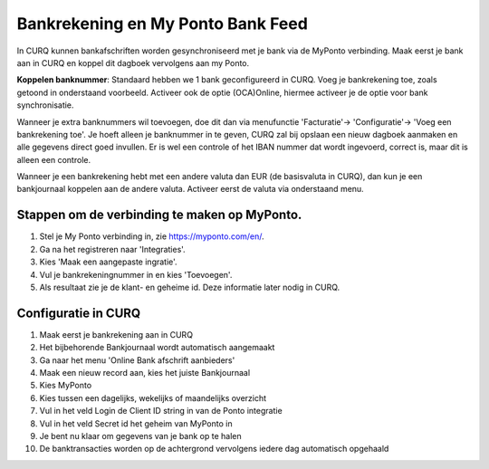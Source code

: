 Bankrekening en My Ponto Bank Feed
====================================================================

In CURQ kunnen bankafschriften worden gesynchroniseerd met je bank via de MyPonto verbinding. Maak eerst je bank aan in CURQ en koppel dit dagboek vervolgens aan my Ponto.

**Koppelen banknummer**: Standaard hebben we 1 bank geconfigureerd in CURQ. Voeg je bankrekening toe, zoals getoond in onderstaand voorbeeld. Activeer ook de optie (OCA)Online, hiermee activeer je de optie voor bank synchronisatie.

.. image:: media/bankrekeningen-myponto001.png
       :width: 6.3in
       :height: 2.93264in

Wanneer je extra banknummers wil toevoegen, doe dit dan via menufunctie 'Facturatie'-> 'Configuratie'-> 'Voeg een bankrekening toe'. Je hoeft alleen je banknummer in te geven, CURQ zal bij opslaan een nieuw dagboek aanmaken en alle gegevens direct goed invullen. Er is wel een controle of het IBAN nummer dat wordt ingevoerd, correct is, maar dit is alleen een controle.

.. image:: media/bankrekeningen-myponto002.png
       :width: 6.3in
       :height: 2.93264in

Wanneer je een bankrekening hebt met een andere valuta dan EUR (de basisvaluta in CURQ), dan kun je een bankjournaal koppelen aan de andere valuta. Activeer eerst de valuta via onderstaand menu.

.. image:: media/bankrekeningen-myponto003.png

Stappen om de verbinding te maken op MyPonto.
---------------------------------------------------------------------------------------------------
1. Stel je My Ponto verbinding in, zie https://myponto.com/en/.

2. Ga na het registreren naar 'Integraties'.

3. Kies 'Maak een aangepaste ingratie'.

4. Vul je bankrekeningnummer in en kies 'Toevoegen'.

5. Als resultaat zie je de klant- en geheime id. Deze
   informatie later nodig in CURQ.

.. image:: media/bankrekeningen-myponto004.png
       :width: 6.3in
       :height: 2.93264in

.. image:: media/bankrekeningen-myponto005.png
       :width: 6.3in
       :height: 2.93264in

.. image:: media/bankrekeningen-myponto006.png
       :width: 6.3in
       :height: 2.93264in

Configuratie in CURQ
---------------------------------------------------------------------------------------------------
1. Maak eerst je bankrekening aan in CURQ

2. Het bijbehorende Bankjournaal wordt automatisch aangemaakt

3. Ga naar het menu 'Online Bank afschrift aanbieders'

4. Maak een nieuw record aan, kies het juiste Bankjournaal

5. Kies MyPonto

6. Kies tussen een dagelijks, wekelijks of maandelijks overzicht

7. Vul in het veld Login de Client ID string in van de Ponto
   integratie

8. Vul in het veld Secret id het geheim van MyPonto in

9. Je bent nu klaar om gegevens van je bank op te halen

10. De banktransacties worden op de achtergrond vervolgens iedere dag automatisch opgehaald

.. image:: media/bankrekeningen-myponto007.png
       :width: 6.3in
       :height: 2.90069in

.. image:: media/bankrekeningen-myponto008.png
       :width: 6.3in
       :height: 2.90069in

.. image:: media/bankrekeningen-myponto009.png
       :width: 6.3in
       :height: 2.90069in

.. image:: media/bankrekeningen-myponto010.png
       :width: 6.3in
       :height: 2.90069in

.. image:: media/bankrekeningen-myponto011.png
       :width: 6.3in
       :height: 2.90069in



    .. image:: Media/bankrekeningen_myponto012.png
       :width: 5.50833in
       :height: 0.78333in
